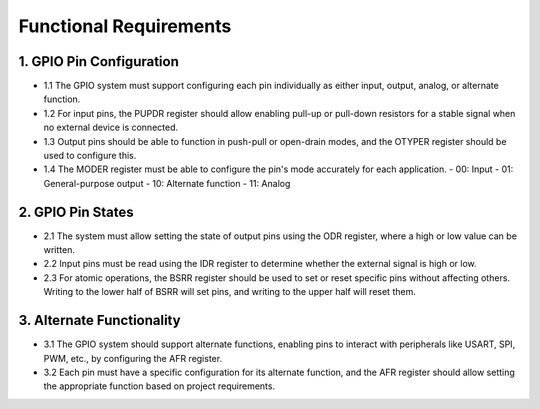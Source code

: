 =========================
Functional Requirements
=========================

1. GPIO Pin Configuration
============================
- 1.1 The GPIO system must support configuring each pin individually as either input, output, analog, or alternate function.
- 1.2 For input pins, the PUPDR register should allow enabling pull-up or pull-down resistors for a stable signal when no external device is connected.
- 1.3 Output pins should be able to function in push-pull or open-drain modes, and the OTYPER register should be used to configure this.
- 1.4 The MODER register must be able to configure the pin's mode accurately for each application.
  - 00: Input
  - 01: General-purpose output
  - 10: Alternate function
  - 11: Analog
2. GPIO Pin States
=====================
- 2.1 The system must allow setting the state of output pins using the ODR register, where a high or low value can be written.
- 2.2 Input pins must be read using the IDR register to determine whether the external signal is high or low.
- 2.3 For atomic operations, the BSRR register should be used to set or reset specific pins without affecting others. Writing to the lower half of BSRR will set pins, and writing to the upper half will reset them.
3. Alternate Functionality
==============================
- 3.1 The GPIO system should support alternate functions, enabling pins to interact with peripherals like USART, SPI, PWM, etc., by configuring the AFR register.
- 3.2 Each pin must have a specific configuration for its alternate function, and the AFR register should allow setting the appropriate function based on project requirements.

